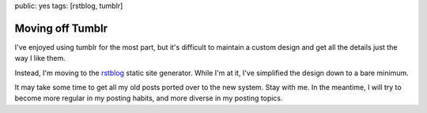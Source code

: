 public: yes
tags: [rstblog, tumblr]


Moving off Tumblr
=================

I've enjoyed using tumblr for the most part,
but it's difficult to maintain a custom design
and get all the details just the way I like them.

Instead, I'm moving to the rstblog_
static site generator.
While I'm at it,
I've simplified the design
down to a bare minimum.

It may take some time to get all my old posts
ported over to the new system.
Stay with me.
In the meantime,
I will try to become more regular
in my posting habits,
and more diverse in my posting topics.

.. _rstblog: https://github.com/mitsuhiko/rstblog/
